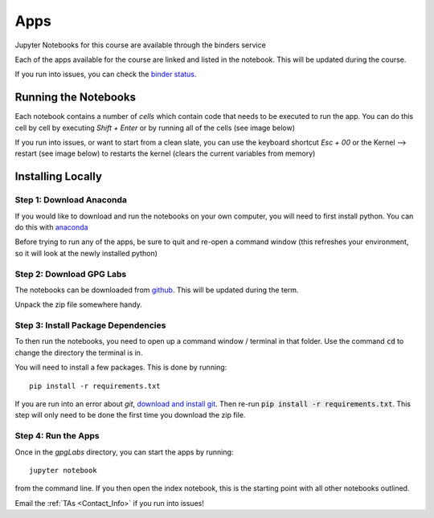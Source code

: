 .. _apps:

Apps
====

Jupyter Notebooks for this course are available through the binders service

.. image:: http://mybinder.org/badge.svg
    :target: http://mybinder.org:/repo/ubcgif/gpgLabs
    :align: center

Each of the apps available for the course are linked and listed in the
notebook. This will be updated during the course.

If you run into issues, you can check the `binder status <http://mybinder.org/status/>`_.

Running the Notebooks
---------------------

Each notebook contains a number of *cells* which contain code that needs to be
executed to run the app. You can do this cell by cell by executing `Shift + Enter`
or by running all of the cells (see image below)

.. image:: ../images/jupyter_runall.png

If you run into issues, or want to start from a clean slate, you can use the
keyboard shortcut `Esc + 00` or the Kernel --> restart (see image below) to
restarts the kernel (clears the current variables from memory)

.. image:: ../images/jupyter_restart_kernel.png

Installing Locally
------------------

Step 1: Download Anaconda
^^^^^^^^^^^^^^^^^^^^^^^^^

If you would like to download and run the notebooks on your own computer, you will need to
first install python. You can do this with `anaconda <https://www.continuum.io/downloads>`_

.. image:: ../images/download_anaconda.png

Before trying to run any of the apps, be sure to quit and re-open a command
window (this refreshes your environment, so it will look at the newly installed python)

Step 2: Download GPG Labs
^^^^^^^^^^^^^^^^^^^^^^^^^

The notebooks can be downloaded from `github <https://github.com/ubcgif/gpgLabs>`_. This will
be updated during the term.

.. image:: ../images/gpgLabsDownload.png

Unpack the zip file somewhere handy.

Step 3: Install Package Dependencies
^^^^^^^^^^^^^^^^^^^^^^^^^^^^^^^^^^^^

To then run the notebooks, you need to open up a command window / terminal in that folder.
Use the command :code:`cd` to change the directory the terminal is in.

You will need to install a few packages. This is done by running::

    pip install -r requirements.txt

If you are run into an error about `git`, `download and install git <https://git-scm.com/downloads>`_.
Then re-run :code:`pip install -r requirements.txt`. This step will only need to be done
the first time you download the zip file.

Step 4: Run the Apps
^^^^^^^^^^^^^^^^^^^^

Once in the `gpgLabs` directory, you can start the apps by running::

    jupyter notebook

from the command line. If you then open the index notebook, this is the
starting point with all other notebooks outlined.

.. image:: ../images/jupyter_index.png

Email the :ref:`TAs <Contact_Info>` if you run into issues!

